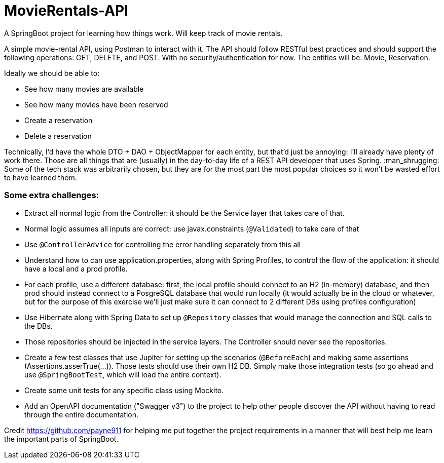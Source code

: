 # MovieRentals-API
 A SpringBoot project for learning how things work. Will keep track of movie rentals.


A simple movie-rental API, using Postman to interact with it. The API should follow RESTful best practices and should support the following operations: GET, DELETE, and POST. With no security/authentication for now. The entities will be: Movie, Reservation.

Ideally we should be able to:

* See how many movies are available
* See how many movies have been reserved
* Create a reservation
* Delete a reservation


Technically, I'd have the whole DTO + DAO + ObjectMapper for each entity, but that'd just be annoying: I'll already have plenty of work there.
Those are all things that are (usually) in the day-to-day life of a REST API developer that uses Spring. :man_shrugging: 
Some of the tech stack was arbitrarily chosen, but they are for the most part the most popular choices so it won't be wasted effort to have learned them.

### Some extra challenges:

* Extract all normal logic from the Controller: it should be the Service layer that takes care of that.
* Normal logic assumes all inputs are correct: use javax.constraints (`@Validated`) to take care of that
* Use `@ControllerAdvice` for controlling the error handling separately from this all
* Understand how to can use application.properties, along with Spring Profiles, to control the flow of the application: it should have a local and a prod profile.
* For each profile, use a different database: first, the local profile should connect to an H2 (in-memory) database, and then prod should instead connect to a PosgreSQL database that would run locally (it would actually be in the cloud or whatever, but for the purpose of this exercise we'll just make sure it can connect to 2 different DBs using profiles configuration)
* Use Hibernate along with Spring Data to set up `@Repository` classes that would manage the connection and SQL calls to the DBs.
* Those repositories should be injected in the service layers. The Controller should never see the repositories.
* Create a few test classes that use Jupiter for setting up the scenarios (`@BeforeEach`) and making some assertions (Assertions.asserTrue(...)). Those tests should use their own H2 DB. Simply make those integration tests (so go ahead and use `@SpringBootTest`, which will load the entire context).
* Create some unit tests for any specific class using Mockito.
* Add an OpenAPI documentation ("Swagger v3") to the project to help other people discover the API without having to read through the entire documentation. 


Credit https://github.com/payne911 for helping me put together the project requirements in a manner that will best help me learn the important parts of SpringBoot. 
